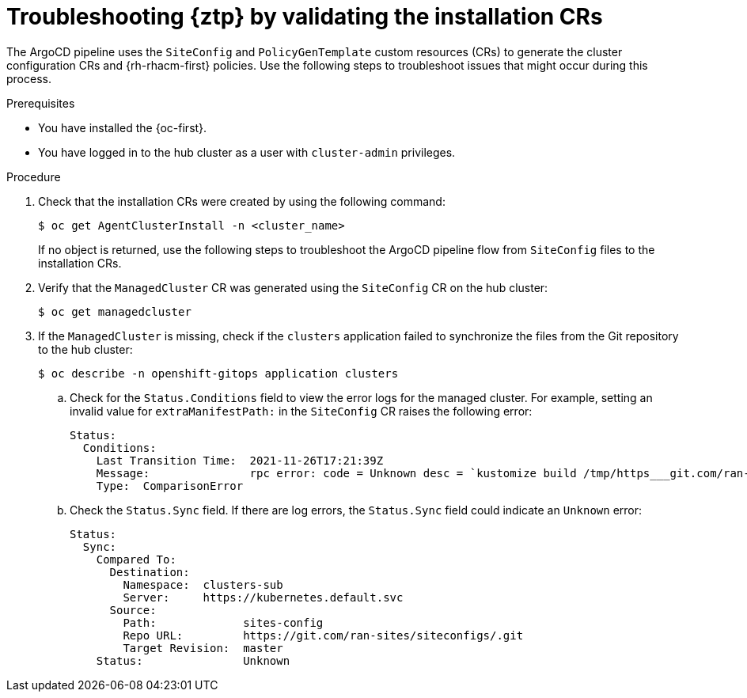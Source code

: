 // Module included in the following assemblies:
//
// * scalability_and_performance/ztp_far_edge/ztp-deploying-far-edge-sites.adoc

:_content-type: PROCEDURE
[id="ztp-troubleshooting-ztp-gitops-installation-crs_{context}"]
= Troubleshooting {ztp} by validating the installation CRs

The ArgoCD pipeline uses the `SiteConfig` and `PolicyGenTemplate` custom resources (CRs) to generate the cluster configuration CRs and {rh-rhacm-first} policies. Use the following steps to troubleshoot issues that might occur during this process.

.Prerequisites

* You have installed the {oc-first}.

* You have logged in to the hub cluster as a user with `cluster-admin` privileges.

.Procedure

. Check that the installation CRs were created by using the following command:
+
[source,terminal]
----
$ oc get AgentClusterInstall -n <cluster_name>
----
+
If no object is returned, use the following steps to troubleshoot the ArgoCD pipeline flow from `SiteConfig` files to the installation CRs.

. Verify that the `ManagedCluster` CR was generated using the `SiteConfig` CR on the hub cluster:
+
[source,terminal]
----
$ oc get managedcluster
----

. If the `ManagedCluster` is missing, check if the `clusters` application failed to synchronize the files from the Git repository to the hub cluster:
+
[source,terminal]
----
$ oc describe -n openshift-gitops application clusters
----

.. Check for the `Status.Conditions` field to view the error logs for the managed cluster. For example, setting an invalid value for `extraManifestPath:` in the `SiteConfig` CR raises the following error:
+
[source,text]
----
Status:
  Conditions:
    Last Transition Time:  2021-11-26T17:21:39Z
    Message:               rpc error: code = Unknown desc = `kustomize build /tmp/https___git.com/ran-sites/siteconfigs/ --enable-alpha-plugins` failed exit status 1: 2021/11/26 17:21:40 Error could not create extra-manifest ranSite1.extra-manifest3 stat extra-manifest3: no such file or directory 2021/11/26 17:21:40 Error: could not build the entire SiteConfig defined by /tmp/kust-plugin-config-913473579: stat extra-manifest3: no such file or directory Error: failure in plugin configured via /tmp/kust-plugin-config-913473579; exit status 1: exit status 1
    Type:  ComparisonError
----

.. Check the `Status.Sync` field. If there are log errors, the `Status.Sync` field could indicate an `Unknown` error:
+
[source,text]
----
Status:
  Sync:
    Compared To:
      Destination:
        Namespace:  clusters-sub
        Server:     https://kubernetes.default.svc
      Source:
        Path:             sites-config
        Repo URL:         https://git.com/ran-sites/siteconfigs/.git
        Target Revision:  master
    Status:               Unknown
----

